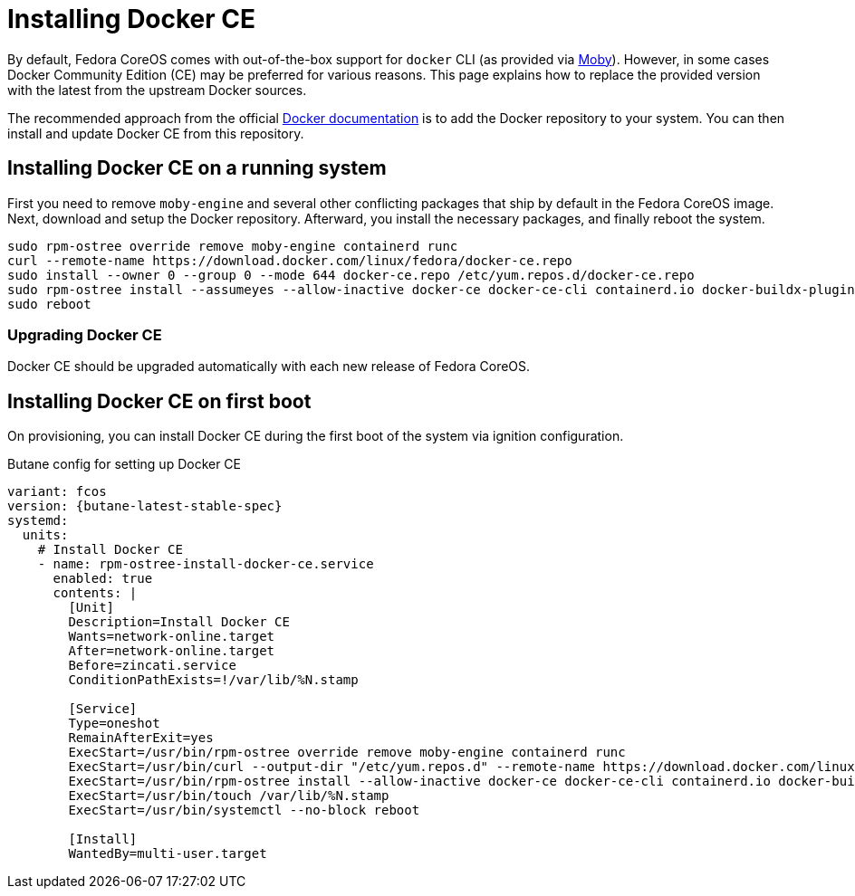 = Installing Docker CE

By default, Fedora CoreOS comes with out-of-the-box support for `docker` CLI (as provided via https://mobyproject.org/[Moby]). However, in some cases Docker Community Edition (CE) may be preferred for various reasons. This page explains how to replace the provided version with the latest from the upstream Docker sources.

The recommended approach from the official https://docs.docker.com/engine/install/fedora/[Docker documentation] is to add the Docker repository to your system. You can then install and update Docker CE from this repository.


== Installing Docker CE on a running system

First you need to remove `moby-engine` and several other conflicting packages that ship by default in the Fedora CoreOS image. Next, download and setup the Docker repository. Afterward, you install the necessary packages, and finally reboot the system.

[source, bash]
----
sudo rpm-ostree override remove moby-engine containerd runc
curl --remote-name https://download.docker.com/linux/fedora/docker-ce.repo
sudo install --owner 0 --group 0 --mode 644 docker-ce.repo /etc/yum.repos.d/docker-ce.repo
sudo rpm-ostree install --assumeyes --allow-inactive docker-ce docker-ce-cli containerd.io docker-buildx-plugin docker-compose-plugin
sudo reboot
----

=== Upgrading Docker CE

Docker CE should be upgraded automatically with each new release of Fedora CoreOS.


== Installing Docker CE on first boot

On provisioning, you can install Docker CE during the first boot of the system via ignition configuration.

.Butane config for setting up Docker CE
[source,yaml,subs="attributes"]
----
variant: fcos
version: {butane-latest-stable-spec}
systemd:
  units:
    # Install Docker CE
    - name: rpm-ostree-install-docker-ce.service
      enabled: true
      contents: |
        [Unit]
        Description=Install Docker CE
        Wants=network-online.target
        After=network-online.target
        Before=zincati.service
        ConditionPathExists=!/var/lib/%N.stamp

        [Service]
        Type=oneshot
        RemainAfterExit=yes
        ExecStart=/usr/bin/rpm-ostree override remove moby-engine containerd runc
        ExecStart=/usr/bin/curl --output-dir "/etc/yum.repos.d" --remote-name https://download.docker.com/linux/fedora/docker-ce.repo
        ExecStart=/usr/bin/rpm-ostree install --allow-inactive docker-ce docker-ce-cli containerd.io docker-buildx-plugin docker-compose-plugin
        ExecStart=/usr/bin/touch /var/lib/%N.stamp
        ExecStart=/usr/bin/systemctl --no-block reboot

        [Install]
        WantedBy=multi-user.target
----
